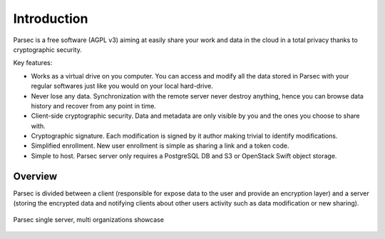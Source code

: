 .. _doc_introduction:

============
Introduction
============


Parsec is a free software (AGPL v3) aiming at easily share your work and
data in the cloud in a total privacy thanks to cryptographic security.


.. image:: parsec_snapshot.png
    :align: center


Key features:

- Works as a virtual drive on you computer. You can access and modify all the data
  stored in Parsec with your regular softwares just like you would on your local
  hard-drive.
- Never lose any data. Synchronization with the remote server never destroy anything,
  hence you can browse data history and recover from any point in time.
- Client-side cryptographic security. Data and metadata are only visible by you
  and the ones you choose to share with.
- Cryptographic signature. Each modification is signed by it author making trivial
  to identify modifications.
- Simplified enrollment. New user enrollment is simple as sharing a link and a token code.
- Simple to host. Parsec server only requires a PostgreSQL DB and S3 or OpenStack
  Swift object storage.


Overview
========


Parsec is divided between a client (responsible for expose data to the user and
provide an encryption layer) and a server (storing the encrypted data and notifying clients about
other users activity such as data modification or new sharing).

.. figure:: architecture_diagram.svg
    :align: center
    :alt: Parsec single server, multi organizations showcase

    Parsec single server, multi organizations showcase
